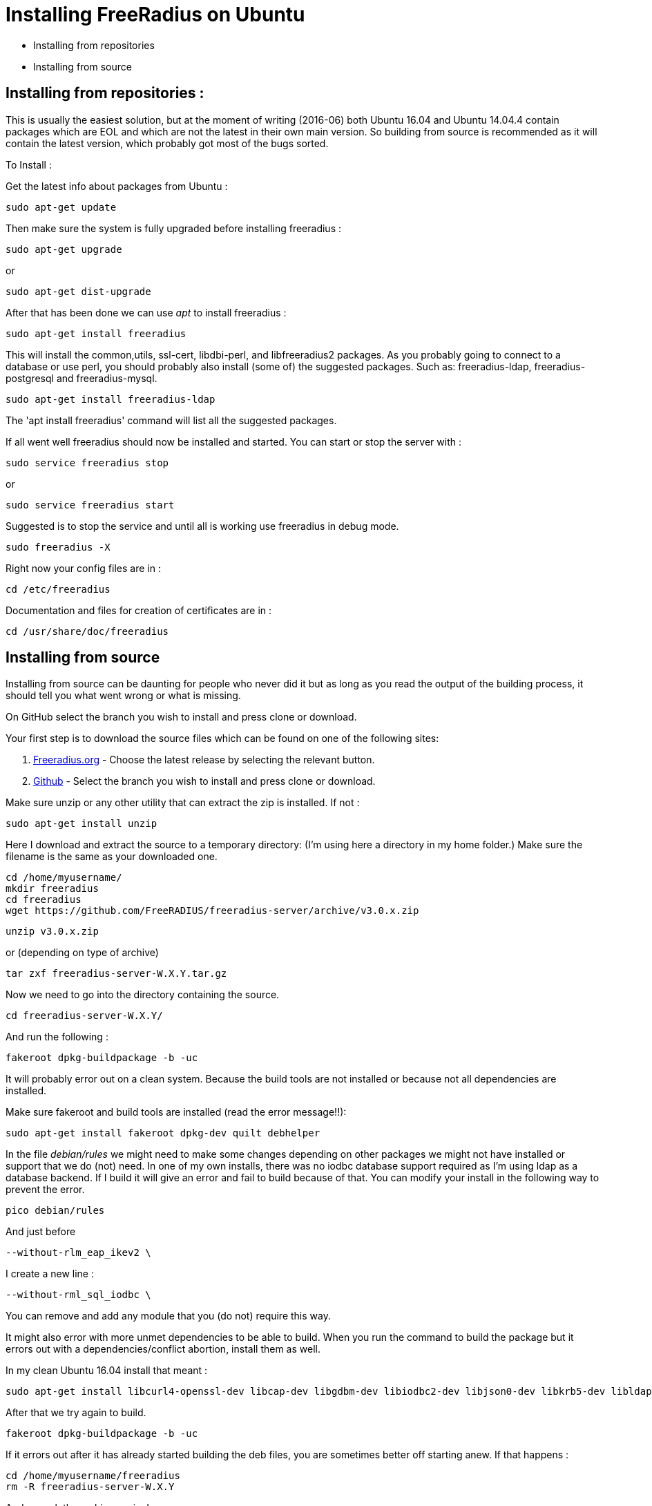 = Installing FreeRadius on Ubuntu

* Installing from repositories 
* Installing from source 

== Installing from repositories :

This is usually the easiest solution, but at the moment of writing (2016-06) both Ubuntu 16.04 and Ubuntu 14.04.4 contain packages which are EOL and which are not the latest in their own main version. So building from source is recommended as it will contain the latest version, which probably got most of the bugs sorted.

To Install :

Get the latest info about packages from Ubuntu :
----
sudo apt-get update 
----

Then make sure the system is fully upgraded before installing freeradius :
----
sudo apt-get upgrade
----

or
----
sudo apt-get dist-upgrade
----

After that has been done we can use _apt_ to install freeradius :
----
sudo apt-get install freeradius 
----

This will install the common,utils, ssl-cert, libdbi-perl, and libfreeradius2 packages. As you probably going to connect to a database or use perl, you should probably also install (some of) the suggested packages. Such as: freeradius-ldap, freeradius-postgresql and freeradius-mysql.
----
sudo apt-get install freeradius-ldap        
----

The 'apt install freeradius' command will list all the suggested packages.

If all went well freeradius should now be installed and started. You can start or stop the server with :
----
sudo service freeradius stop
----

or
----
sudo service freeradius start
----

Suggested is to stop the service and until all is working use freeradius in debug mode.
----
sudo freeradius -X
----

Right now your config files are in :
----
cd /etc/freeradius
----
Documentation and files for creation of certificates are in : 
----
cd /usr/share/doc/freeradius
----

== Installing from source

Installing from source can be daunting for people who never did it but as long as you read the output of the building process, it should tell you what went wrong or what is missing.

On GitHub select the branch you wish to install and press clone or download.
=======
Your first step is to download the source files which can be found on one of the following sites:

    1. http://freeradius.org/download.html[Freeradius.org] - Choose the latest release by selecting the relevant button.

    2. https://github.com/FreeRADIUS/freeradius-server[Github] - Select the branch you wish to install and press clone or download.

Make sure unzip or any other utility that can extract the zip is installed. If not :
----
sudo apt-get install unzip
----

Here I download and extract the source to a temporary directory: (I'm using here a directory in my home folder.) Make sure the filename is the same as your downloaded one.
----
cd /home/myusername/
mkdir freeradius
cd freeradius
wget https://github.com/FreeRADIUS/freeradius-server/archive/v3.0.x.zip
----

----
unzip v3.0.x.zip
----

or (depending on type of archive)
----
tar zxf freeradius-server-W.X.Y.tar.gz
----

Now we need to go into the directory containing the source.
----
cd freeradius-server-W.X.Y/
----

And run the following :
----
fakeroot dpkg-buildpackage -b -uc
----

It will probably error out on a clean system. Because the build tools are not installed or because not all dependencies are installed.

Make sure fakeroot and build tools are installed (read the error message!!):
----
sudo apt-get install fakeroot dpkg-dev quilt debhelper
----

In the file _debian/rules_ we might need to make some changes depending on other packages we might not have installed or support that we do (not) need. In one of my own installs, there was no iodbc database support required as I'm using ldap as a database backend. If I build it will give an error and fail to build because of that. You can modify your install in the following way to prevent the error.
----
pico debian/rules
----

And just before 
----
--without-rlm_eap_ikev2 \
----

I create a new line :
----
--without-rml_sql_iodbc \
----
You can remove and add any module that you (do not) require this way.

It might also error with more unmet dependencies to be able to build. When you run the command to build the package but it errors out with a dependencies/conflict abortion, install them as well.

In my clean Ubuntu 16.04 install that meant :
----
sudo apt-get install libcurl4-openssl-dev libcap-dev libgdbm-dev libiodbc2-dev libjson0-dev libkrb5-dev libldap2-dev libpam0g-dev libpcap-dev libperl-dev libmysqlclient-dev libpq-dev libreadline-dev libsasl2-dev libsqlite3-dev libssl-dev libtalloc-dev libwbclient-dev libyubikey-dev libykclient-dev libmemcached-dev libhiredis-dev python-dev samba-dev
----

After that we try again to build.
----
fakeroot dpkg-buildpackage -b -uc	 
----

If it errors out after it has already started building the deb files, you are sometimes better off starting anew. If that happens :
----
cd /home/myusername/freeradius
rm -R freeradius-server-W.X.Y
----

And unpack the archive again. I.e.
----
unzip v3.0.x.zip
----

And edit the debian/rules commenting out or adding depending on the error it gave you at the end of the build.

After build has completed without any errors we can finally install.
----
cd /home/myusername/freeradius
sudo dpkg -i *freeradius*_W.X.Y*_*.deb
----
The install might show errors. Read the error !! Ask questions on freeradius list if you cannot figure it out. v2 will fail install often on open_ssl issues. Quick thing to change to prevent just that error is to edit a config file so freeradius will not complain about ssl that might be vulnerable. ( /etc/freeradius/eap.conf (v2) or /etc/freeradius/modules-enabled/eap )











= Building on Debian or Ubuntu

Building Debian packages (including Ubuntu) of FreeRADIUS from source is kept as simple as possible.

== Building the stable release (v3.0)

Building packages should be very simple. First obtain a copy of the source and unpack it. Second, build the packages.

== Getting the source

include:Getting-the-Source

== Installing build dependencies

Use the following to make sure that all build dependencies are all installed:

----
sudo apt-get install devscripts quilt debhelper fakeroot equivs
fakeroot debian/rules debian/control
fakeroot debian/rules clean
sudo mk-build-deps -ir debian/control
----

== Building Packages

Having retrieved whichever version of the source you require and installed dependencies, build the FreeRADIUS packages:

----
make deb
----

This will build packages in the parent directory, which can be installed with ``dpkg -i`` or ``apt install``.

On recent releases you should ensure the source tree is completely clean before running `make deb`, e.g. do not run `./configure` first. (However, on releases before 3.0.16 you _must_ run `./configure` first.)

== Building from source

Alternatively, rather than building packages, you can build the source directly. Note that you will need to ensure all required dependencies are installed first (such as `libkqueue-dev`, `libtalloc-dev`, and `libssl-dev`).

----
# Use ./configure --enable-developer if you're debugging issues, or using unstable code.
./configure
make
sudo make install
----


== Building development versions (v4.0)

Note that version 4 is for developers only. **Do not use these versions unless you know what you are doing.**

== Upgrading GCC

Older versions of Debian and Ubuntu use GCC < 4.8, which lacks support for the C11 features needed to build FreeRADIUS >= v4.0.x.

In order to switch to GCC 4.9
----
sudo apt-get install software-properties-common python-software-properties
sudo add-apt-repository ppa:ubuntu-toolchain-r/test
sudo apt-get update
sudo apt-get install g++-4.9

# Then select GCC 4.9
sudo update-alternatives --install /usr/bin/gcc gcc /usr/bin/gcc-4.8 100 --slave /usr/bin/g++ g++ /usr/bin/g++-4.8
sudo update-alternatives --install /usr/bin/gcc gcc /usr/bin/gcc-4.9 50 --slave /usr/bin/g++ g++ /usr/bin/g++-4.9 
sudo update-alternatives --config gcc

# Choose option 3 from the dialogue
----

== Installing hard dependencies

----
sudo apt-get install libssl-dev libtalloc-dev libkqueue-dev
----

== Building

Get the source as described above, then:

----
./configure --enable-developer
make
sudo make install
----
